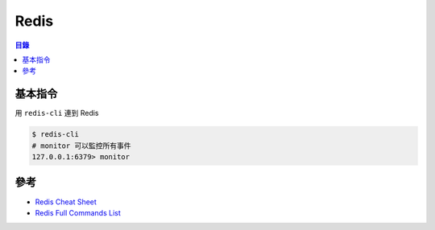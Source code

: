 ========================================
Redis
========================================


.. contents:: 目錄


基本指令
========================================

用 ``redis-cli`` 連到 Redis

.. code-block:: sh

    $ redis-cli
    # monitor 可以監控所有事件
    127.0.0.1:6379> monitor



參考
========================================

* `Redis Cheat Sheet <https://lzone.de/cheat-sheet/Redis>`_
* `Redis Full Commands List <https://redis.io/commands>`_
